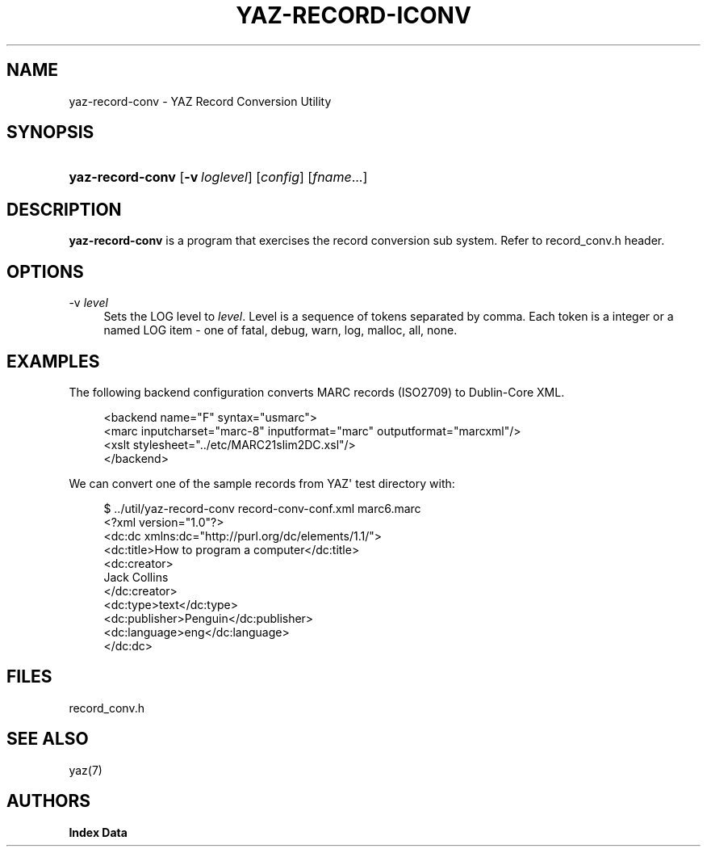 '\" t
.\"     Title: yaz-record-iconv
.\"    Author: Index Data
.\" Generator: DocBook XSL Stylesheets vsnapshot <http://docbook.sf.net/>
.\"      Date: 12/14/2022
.\"    Manual: Commands
.\"    Source: YAZ 5.33.0
.\"  Language: English
.\"
.TH "YAZ\-RECORD\-ICONV" "1" "12/14/2022" "YAZ 5.33.0" "Commands"
.\" -----------------------------------------------------------------
.\" * Define some portability stuff
.\" -----------------------------------------------------------------
.\" ~~~~~~~~~~~~~~~~~~~~~~~~~~~~~~~~~~~~~~~~~~~~~~~~~~~~~~~~~~~~~~~~~
.\" http://bugs.debian.org/507673
.\" http://lists.gnu.org/archive/html/groff/2009-02/msg00013.html
.\" ~~~~~~~~~~~~~~~~~~~~~~~~~~~~~~~~~~~~~~~~~~~~~~~~~~~~~~~~~~~~~~~~~
.ie \n(.g .ds Aq \(aq
.el       .ds Aq '
.\" -----------------------------------------------------------------
.\" * set default formatting
.\" -----------------------------------------------------------------
.\" disable hyphenation
.nh
.\" disable justification (adjust text to left margin only)
.ad l
.\" -----------------------------------------------------------------
.\" * MAIN CONTENT STARTS HERE *
.\" -----------------------------------------------------------------
.SH "NAME"
yaz-record-conv \- YAZ Record Conversion Utility
.SH "SYNOPSIS"
.HP \w'\fByaz\-record\-conv\fR\ 'u
\fByaz\-record\-conv\fR [\fB\-v\ \fR\fB\fIloglevel\fR\fR] [\fIconfig\fR] [\fIfname\fR...]
.SH "DESCRIPTION"
.PP
\fByaz\-record\-conv\fR
is a program that exercises the record conversion sub system\&. Refer to record_conv\&.h header\&.
.SH "OPTIONS"
.PP
\-v \fIlevel\fR
.RS 4
Sets the LOG level to
\fIlevel\fR\&. Level is a sequence of tokens separated by comma\&. Each token is a integer or a named LOG item \- one of
fatal,
debug,
warn,
log,
malloc,
all,
none\&.
.RE
.SH "EXAMPLES"
.PP
The following backend configuration converts MARC records (ISO2709) to Dublin\-Core XML\&.
.sp
.if n \{\
.RS 4
.\}
.nf
    <backend name="F" syntax="usmarc">
      <marc inputcharset="marc\-8" inputformat="marc" outputformat="marcxml"/>
      <xslt stylesheet="\&.\&./etc/MARC21slim2DC\&.xsl"/>
    </backend>
    
 
.fi
.if n \{\
.RE
.\}
.PP
We can convert one of the sample records from YAZ\*(Aq test directory with:
.sp
.if n \{\
.RS 4
.\}
.nf
$ \&.\&./util/yaz\-record\-conv record\-conv\-conf\&.xml marc6\&.marc
<?xml version="1\&.0"?>
<dc:dc xmlns:dc="http://purl\&.org/dc/elements/1\&.1/">
  <dc:title>How to program a computer</dc:title>
  <dc:creator>
    Jack Collins
  </dc:creator>
  <dc:type>text</dc:type>
  <dc:publisher>Penguin</dc:publisher>
  <dc:language>eng</dc:language>
</dc:dc>

 
.fi
.if n \{\
.RE
.\}
.sp
.SH "FILES"
.PP
record_conv\&.h
.SH "SEE ALSO"
.PP
yaz(7)
.SH "AUTHORS"
.PP
\fBIndex Data\fR
